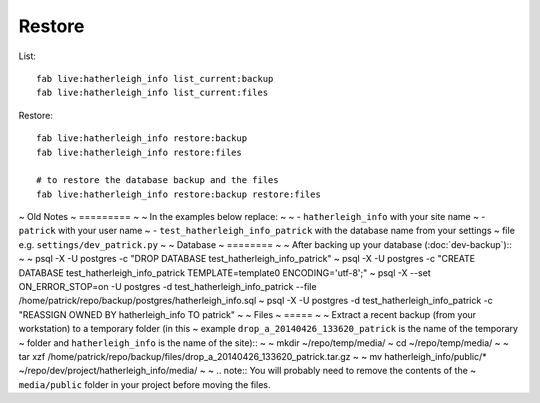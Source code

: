 Restore
*******

.. highlight:: bash

List::

  fab live:hatherleigh_info list_current:backup
  fab live:hatherleigh_info list_current:files

Restore::

  fab live:hatherleigh_info restore:backup
  fab live:hatherleigh_info restore:files

  # to restore the database backup and the files
  fab live:hatherleigh_info restore:backup restore:files

~ Old Notes
~ =========
~
~ In the examples below replace:
~
~ - ``hatherleigh_info`` with your site name
~ - ``patrick`` with your user name
~ - ``test_hatherleigh_info_patrick`` with the database name from your settings
~   file e.g. ``settings/dev_patrick.py``
~
~ Database
~ ========
~
~ After backing up your database (:doc:`dev-backup`)::
~
~   psql -X -U postgres -c "DROP DATABASE test_hatherleigh_info_patrick"
~   psql -X -U postgres -c "CREATE DATABASE test_hatherleigh_info_patrick TEMPLATE=template0 ENCODING='utf-8';"
~   psql -X --set ON_ERROR_STOP=on -U postgres -d test_hatherleigh_info_patrick --file /home/patrick/repo/backup/postgres/hatherleigh_info.sql
~   psql -X -U postgres -d test_hatherleigh_info_patrick -c "REASSIGN OWNED BY hatherleigh_info TO patrick"
~
~ Files
~ =====
~
~ Extract a recent backup (from your workstation) to a temporary folder (in this
~ example ``drop_a_20140426_133620_patrick`` is the name of the temporary
~ folder and ``hatherleigh_info`` is the name of the site)::
~
~   mkdir ~/repo/temp/media/
~   cd ~/repo/temp/media/
~
~   tar xzf /home/patrick/repo/backup/files/drop_a_20140426_133620_patrick.tar.gz
~
~   mv hatherleigh_info/public/* ~/repo/dev/project/hatherleigh_info/media/
~
~ .. note:: You will probably need to remove the contents of the
~           ``media/public`` folder in your project before moving the files.
